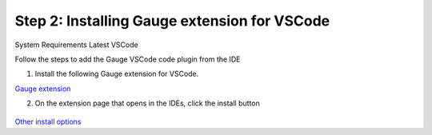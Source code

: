 .. cssclass:: vscode

Step 2: Installing Gauge extension for VSCode
=============================================

.. cssclass:: code-block
System Requirements
Latest VSCode


Follow the steps to add the Gauge VSCode code plugin from the IDE

1. Install the following Gauge extension for VSCode.

.. cssclass:: extension-link
`Gauge extension <https://marketplace.visualstudio.com/items?itemName=getgauge.gauge>`__

2. On the extension page that opens in the IDEs, click the install button

.. figure:: ../images/VSCode_Gauge_install_plugin.png
      :alt: Select template

`Other install options <https://marketplace.visualstudio.com/items?itemName=getgauge.gauge#install-from-source>`__

